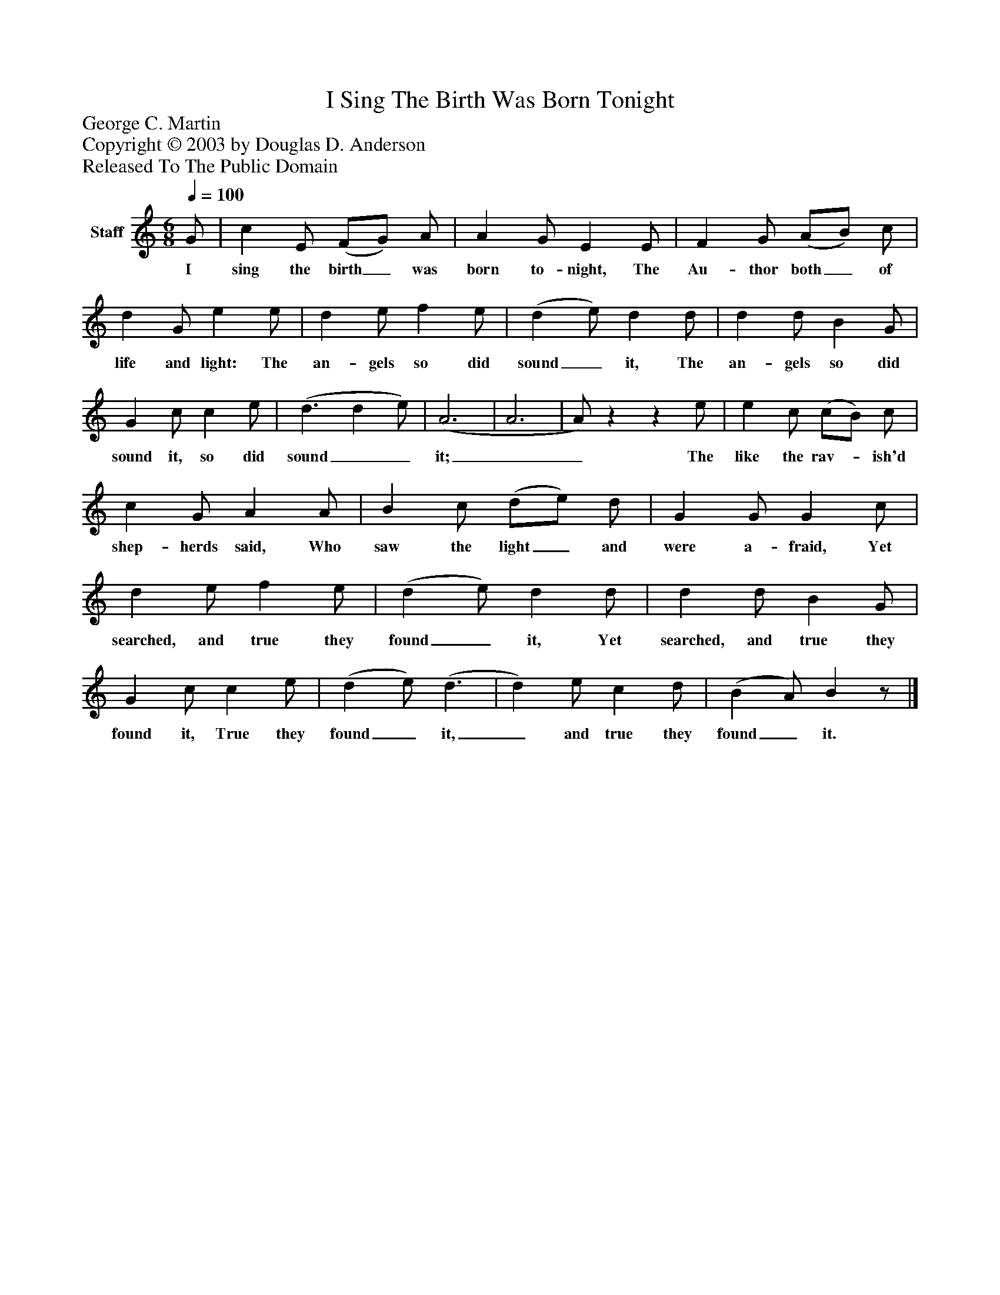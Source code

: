 %%abc-creator mxml2abc 1.4
%%abc-version 2.0
%%continueall true
%%titletrim true
%%titleformat A-1 T C1, Z-1, S-1
X: 0
T: I Sing The Birth Was Born Tonight
Z: George C. Martin
Z: Copyright © 2003 by Douglas D. Anderson
Z: Released To The Public Domain
L: 1/4
M: 6/8
Q: 1/4=100
V: P1 name="Staff"
%%MIDI program 1 19
K: C
[V: P1]  G/ | c E/ (F/G/) A/ | A G/ E E/ | F G/ (A/B/) c/ | d G/ e e/ | d e/ f e/ | (d e/) d d/ | d d/ B G/ | G c/ c e/ | (d3/ d e/) | (A3 | A3 | A/)zz e/ | e c/ (c/B/) c/ | c G/ A A/ | B c/ (d/e/) d/ | G G/ G c/ | d e/ f e/ | (d e/) d d/ | d d/ B G/ | G c/ c e/ | (d e/) (d3/ | d) e/ c d/ | (B A/) Bz/|]
w: I sing the birth_ was born to- night, The Au- thor both_ of life and light: The an- gels so did sound_ it, The an- gels so did sound it, so did sound__ it;__ The like the rav-_ ish'd shep- herds said, Who saw the light_ and were a- fraid, Yet searched, and true they found_ it, Yet searched, and true they found it, True they found_ it,_ and true they found_ it.

